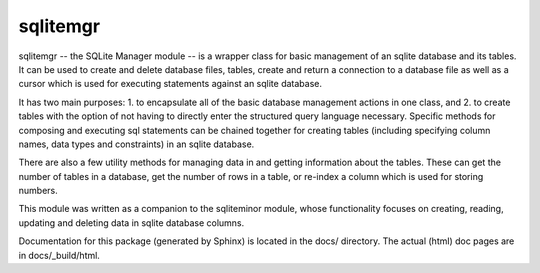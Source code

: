 sqlitemgr
=========

sqlitemgr -- the SQLite Manager module -- is a wrapper class for basic management of an sqlite database and its
tables.  It can be used to create and delete database files, tables, create and return a connection to a database file as 
well as a cursor which is used for executing statements against an sqlite database.  

It has two main purposes: 1. to encapsulate all of the basic database management actions in one class, and 2. to create
tables with the option of not having to directly enter the structured query language necessary.  Specific methods for
composing and executing sql statements can be chained together for creating tables (including specifying column names, data types
and constraints) in an sqlite database.  

There are also a few utility methods for managing data in and getting information about the tables.  These can get the
number of tables in a database, get the number of rows in a table, or re-index a column which is used for storing numbers.

This module was written as a companion to the sqliteminor module, whose functionality focuses on creating, reading, updating and deleting
data in sqlite database columns.  

Documentation for this package (generated by Sphinx) is located in the docs/ directory.  The actual (html) doc pages are in docs/_build/html.
